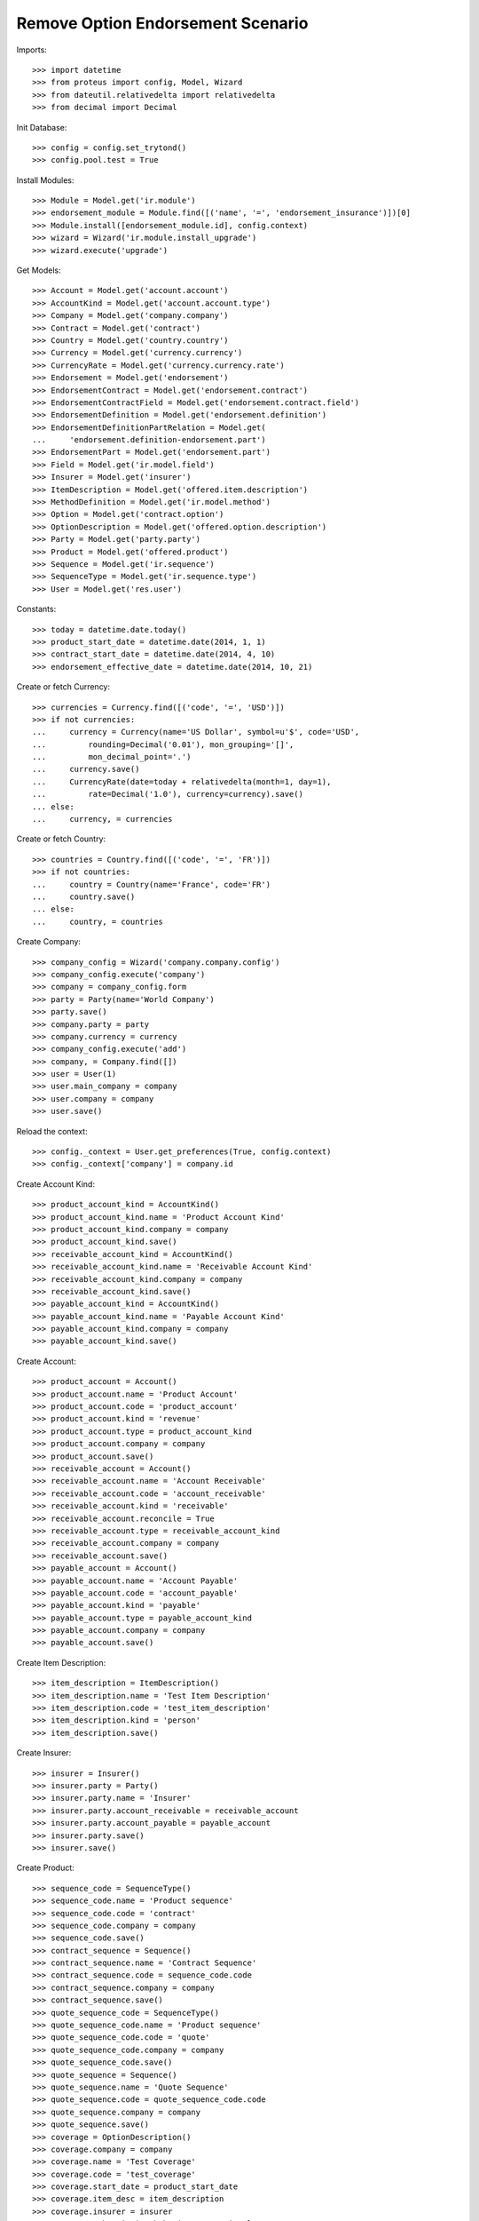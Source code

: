 ===================================
Remove Option Endorsement Scenario
===================================

Imports::

    >>> import datetime
    >>> from proteus import config, Model, Wizard
    >>> from dateutil.relativedelta import relativedelta
    >>> from decimal import Decimal

Init Database::

    >>> config = config.set_trytond()
    >>> config.pool.test = True

Install Modules::

    >>> Module = Model.get('ir.module')
    >>> endorsement_module = Module.find([('name', '=', 'endorsement_insurance')])[0]
    >>> Module.install([endorsement_module.id], config.context)
    >>> wizard = Wizard('ir.module.install_upgrade')
    >>> wizard.execute('upgrade')

Get Models::

    >>> Account = Model.get('account.account')
    >>> AccountKind = Model.get('account.account.type')
    >>> Company = Model.get('company.company')
    >>> Contract = Model.get('contract')
    >>> Country = Model.get('country.country')
    >>> Currency = Model.get('currency.currency')
    >>> CurrencyRate = Model.get('currency.currency.rate')
    >>> Endorsement = Model.get('endorsement')
    >>> EndorsementContract = Model.get('endorsement.contract')
    >>> EndorsementContractField = Model.get('endorsement.contract.field')
    >>> EndorsementDefinition = Model.get('endorsement.definition')
    >>> EndorsementDefinitionPartRelation = Model.get(
    ...     'endorsement.definition-endorsement.part')
    >>> EndorsementPart = Model.get('endorsement.part')
    >>> Field = Model.get('ir.model.field')
    >>> Insurer = Model.get('insurer')
    >>> ItemDescription = Model.get('offered.item.description')
    >>> MethodDefinition = Model.get('ir.model.method')
    >>> Option = Model.get('contract.option')
    >>> OptionDescription = Model.get('offered.option.description')
    >>> Party = Model.get('party.party')
    >>> Product = Model.get('offered.product')
    >>> Sequence = Model.get('ir.sequence')
    >>> SequenceType = Model.get('ir.sequence.type')
    >>> User = Model.get('res.user')

Constants::

    >>> today = datetime.date.today()
    >>> product_start_date = datetime.date(2014, 1, 1)
    >>> contract_start_date = datetime.date(2014, 4, 10)
    >>> endorsement_effective_date = datetime.date(2014, 10, 21)

Create or fetch Currency::

    >>> currencies = Currency.find([('code', '=', 'USD')])
    >>> if not currencies:
    ...     currency = Currency(name='US Dollar', symbol=u'$', code='USD',
    ...         rounding=Decimal('0.01'), mon_grouping='[]',
    ...         mon_decimal_point='.')
    ...     currency.save()
    ...     CurrencyRate(date=today + relativedelta(month=1, day=1),
    ...         rate=Decimal('1.0'), currency=currency).save()
    ... else:
    ...     currency, = currencies

Create or fetch Country::

    >>> countries = Country.find([('code', '=', 'FR')])
    >>> if not countries:
    ...     country = Country(name='France', code='FR')
    ...     country.save()
    ... else:
    ...     country, = countries

Create Company::

    >>> company_config = Wizard('company.company.config')
    >>> company_config.execute('company')
    >>> company = company_config.form
    >>> party = Party(name='World Company')
    >>> party.save()
    >>> company.party = party
    >>> company.currency = currency
    >>> company_config.execute('add')
    >>> company, = Company.find([])
    >>> user = User(1)
    >>> user.main_company = company
    >>> user.company = company
    >>> user.save()

Reload the context::

    >>> config._context = User.get_preferences(True, config.context)
    >>> config._context['company'] = company.id

Create Account Kind::

    >>> product_account_kind = AccountKind()
    >>> product_account_kind.name = 'Product Account Kind'
    >>> product_account_kind.company = company
    >>> product_account_kind.save()
    >>> receivable_account_kind = AccountKind()
    >>> receivable_account_kind.name = 'Receivable Account Kind'
    >>> receivable_account_kind.company = company
    >>> receivable_account_kind.save()
    >>> payable_account_kind = AccountKind()
    >>> payable_account_kind.name = 'Payable Account Kind'
    >>> payable_account_kind.company = company
    >>> payable_account_kind.save()

Create Account::

    >>> product_account = Account()
    >>> product_account.name = 'Product Account'
    >>> product_account.code = 'product_account'
    >>> product_account.kind = 'revenue'
    >>> product_account.type = product_account_kind
    >>> product_account.company = company
    >>> product_account.save()
    >>> receivable_account = Account()
    >>> receivable_account.name = 'Account Receivable'
    >>> receivable_account.code = 'account_receivable'
    >>> receivable_account.kind = 'receivable'
    >>> receivable_account.reconcile = True
    >>> receivable_account.type = receivable_account_kind
    >>> receivable_account.company = company
    >>> receivable_account.save()
    >>> payable_account = Account()
    >>> payable_account.name = 'Account Payable'
    >>> payable_account.code = 'account_payable'
    >>> payable_account.kind = 'payable'
    >>> payable_account.type = payable_account_kind
    >>> payable_account.company = company
    >>> payable_account.save()

Create Item Description::

    >>> item_description = ItemDescription()
    >>> item_description.name = 'Test Item Description'
    >>> item_description.code = 'test_item_description'
    >>> item_description.kind = 'person'
    >>> item_description.save()

Create Insurer::

    >>> insurer = Insurer()
    >>> insurer.party = Party()
    >>> insurer.party.name = 'Insurer'
    >>> insurer.party.account_receivable = receivable_account
    >>> insurer.party.account_payable = payable_account
    >>> insurer.party.save()
    >>> insurer.save()

Create Product::

    >>> sequence_code = SequenceType()
    >>> sequence_code.name = 'Product sequence'
    >>> sequence_code.code = 'contract'
    >>> sequence_code.company = company
    >>> sequence_code.save()
    >>> contract_sequence = Sequence()
    >>> contract_sequence.name = 'Contract Sequence'
    >>> contract_sequence.code = sequence_code.code
    >>> contract_sequence.company = company
    >>> contract_sequence.save()
    >>> quote_sequence_code = SequenceType()
    >>> quote_sequence_code.name = 'Product sequence'
    >>> quote_sequence_code.code = 'quote'
    >>> quote_sequence_code.company = company
    >>> quote_sequence_code.save()
    >>> quote_sequence = Sequence()
    >>> quote_sequence.name = 'Quote Sequence'
    >>> quote_sequence.code = quote_sequence_code.code
    >>> quote_sequence.company = company
    >>> quote_sequence.save()
    >>> coverage = OptionDescription()
    >>> coverage.company = company
    >>> coverage.name = 'Test Coverage'
    >>> coverage.code = 'test_coverage'
    >>> coverage.start_date = product_start_date
    >>> coverage.item_desc = item_description
    >>> coverage.insurer = insurer
    >>> coverage.subscription_behaviour = 'optional'
    >>> coverage.save()
    >>> product = Product()
    >>> product.company = company
    >>> product.name = 'Test Product'
    >>> product.code = 'test_product'
    >>> product.contract_generator = contract_sequence
    >>> product.quote_number_sequence = quote_sequence
    >>> product.start_date = product_start_date
    >>> product.coverages.append(coverage)
    >>> product.save()

Create Change Start Date Endorsement::

    >>> remove_option_part = EndorsementPart()
    >>> remove_option_part.name = 'Remove Option'
    >>> remove_option_part.code = 'remove_option'
    >>> remove_option_part.kind = 'covered_element'
    >>> remove_option_part.view = 'remove_option'
    >>> remove_option_part.save()
    >>> remove_option = EndorsementDefinition()
    >>> remove_option.name = 'Remove Option'
    >>> remove_option.code = 'remove_option'
    >>> remove_option.ordered_endorsement_parts.append(
    ...     EndorsementDefinitionPartRelation(endorsement_part=remove_option_part))
    >>> remove_option.save()

Create Subscriber::

    >>> subscriber = Party()
    >>> subscriber.name = 'Doe'
    >>> subscriber.first_name = 'John'
    >>> subscriber.is_person = True
    >>> subscriber.gender = 'male'
    >>> subscriber.account_receivable = receivable_account
    >>> subscriber.account_payable = payable_account
    >>> subscriber.birth_date = datetime.date(1980, 10, 14)
    >>> subscriber.save()

Create Test Contract::

    >>> contract = Contract()
    >>> contract.company = company
    >>> contract.start_date = contract_start_date
    >>> contract.product = product
    >>> contract.status = 'active'
    >>> contract.contract_number = '12345'
    >>> covered_element = contract.covered_elements.new()
    >>> covered_element.party = subscriber
    >>> covered_element.item_desc = item_description
    >>> option = covered_element.options.new()
    >>> option.coverage = coverage
    >>> option2 = covered_element.options.new()
    >>> option2.coverage = coverage
    >>> contract.subscriber = subscriber
    >>> contract.save()

Start Testing::

    >>> contract.covered_elements[0].options[0].end_date == None
    True

New Endorsement::

    >>> new_endorsement = Wizard('endorsement.start')
    >>> new_endorsement.form.contract = contract
    >>> new_endorsement.form.endorsement_definition = remove_option
    >>> new_endorsement.form.endorsement = None
    >>> new_endorsement.form.applicant = None
    >>> new_endorsement.form.effective_date = endorsement_effective_date
    >>> new_endorsement.execute('start_endorsement')
    >>> my_option = new_endorsement.form.options[0].option
    >>> new_endorsement.form.options[0].to_remove = True
    >>> new_endorsement.execute('remove_option_next')
    >>> new_endorsement.execute('apply_endorsement')
    >>> contract.save()
    >>> contract.covered_elements[0].options[0].end_date == endorsement_effective_date
    True
    >>> good_endorsement, = Endorsement.find([
    ...         ('contracts', '=', contract.id)])
    >>> Endorsement.cancel([good_endorsement.id], config._context)
    >>> contract.save()
    >>> contract.covered_elements[0].options[0].end_date == None
    True
